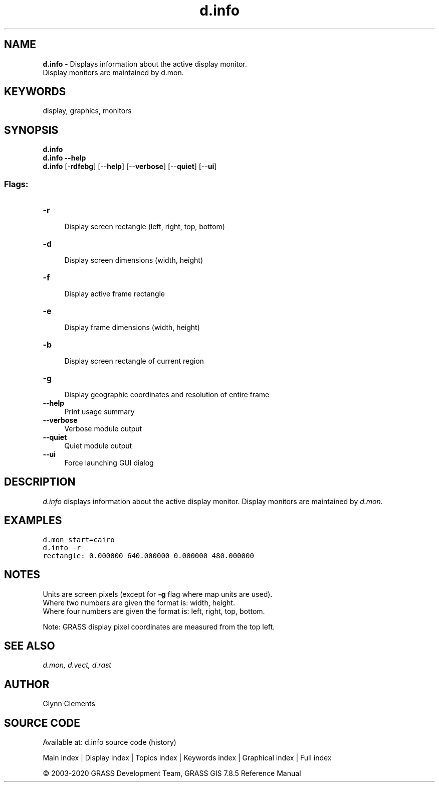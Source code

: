 .TH d.info 1 "" "GRASS 7.8.5" "GRASS GIS User's Manual"
.SH NAME
\fI\fBd.info\fR\fR  \- Displays information about the active display monitor.
.br
Display monitors are maintained by d.mon.
.SH KEYWORDS
display, graphics, monitors
.SH SYNOPSIS
\fBd.info\fR
.br
\fBd.info \-\-help\fR
.br
\fBd.info\fR [\-\fBrdfebg\fR]  [\-\-\fBhelp\fR]  [\-\-\fBverbose\fR]  [\-\-\fBquiet\fR]  [\-\-\fBui\fR]
.SS Flags:
.IP "\fB\-r\fR" 4m
.br
Display screen rectangle (left, right, top, bottom)
.IP "\fB\-d\fR" 4m
.br
Display screen dimensions (width, height)
.IP "\fB\-f\fR" 4m
.br
Display active frame rectangle
.IP "\fB\-e\fR" 4m
.br
Display frame dimensions (width, height)
.IP "\fB\-b\fR" 4m
.br
Display screen rectangle of current region
.IP "\fB\-g\fR" 4m
.br
Display geographic coordinates and resolution of entire frame
.IP "\fB\-\-help\fR" 4m
.br
Print usage summary
.IP "\fB\-\-verbose\fR" 4m
.br
Verbose module output
.IP "\fB\-\-quiet\fR" 4m
.br
Quiet module output
.IP "\fB\-\-ui\fR" 4m
.br
Force launching GUI dialog
.SH DESCRIPTION
\fId.info\fR displays information about the active display
monitor. Display monitors are maintained
by \fId.mon\fR.
.SH EXAMPLES
.br
.nf
\fC
d.mon start=cairo
d.info \-r
rectangle: 0.000000 640.000000 0.000000 480.000000
\fR
.fi
.SH NOTES
Units are screen pixels (except for \fB\-g\fR flag where map units are
used).
.br
Where two numbers are given the format is: width, height.
.br
Where four numbers are given the format is: left, right, top, bottom.
.PP
Note: GRASS display pixel coordinates are measured from the top left.
.SH SEE ALSO
\fI
d.mon,
d.vect,
d.rast
\fR
.SH AUTHOR
Glynn Clements
.SH SOURCE CODE
.PP
Available at: d.info source code (history)
.PP
Main index |
Display index |
Topics index |
Keywords index |
Graphical index |
Full index
.PP
© 2003\-2020
GRASS Development Team,
GRASS GIS 7.8.5 Reference Manual
